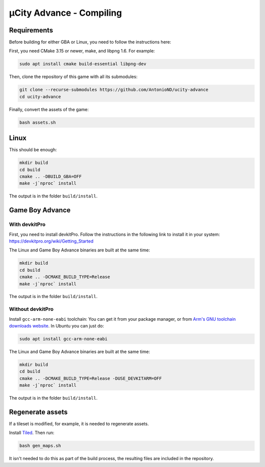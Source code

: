 =========================
µCity Advance - Compiling
=========================

Requirements
============

Before building for either GBA or Linux, you need to follow the instructions
here:

First, you need CMake 3.15 or newer, make, and libpng 1.6. For example:

.. code:: bash

    sudo apt install cmake build-essential libpng-dev

Then, clone the repository of this game with all its submodules:

.. code:: bash

    git clone --recurse-submodules https://github.com/AntonioND/ucity-advance
    cd ucity-advance

Finally, convert the assets of the game:

.. code:: bash

   bash assets.sh

Linux
=====

This should be enough:

.. code:: bash

    mkdir build
    cd build
    cmake .. -DBUILD_GBA=OFF
    make -j`nproc` install

The output is in the folder ``build/install``.

Game Boy Advance
================

With **devkitPro**
^^^^^^^^^^^^^^^^^^

First, you need to install devkitPro. Follow the instructions in the following
link to install it in your system: https://devkitpro.org/wiki/Getting_Started

The Linux and Game Boy Advance binaries are built at the same time:

.. code:: bash

    mkdir build
    cd build
    cmake .. -DCMAKE_BUILD_TYPE=Release
    make -j`nproc` install

The output is in the folder ``build/install``.

Without **devkitPro**
^^^^^^^^^^^^^^^^^^^^^

Install ``gcc-arm-none-eabi`` toolchain: You can get it from your package
manager, or from `Arm's GNU toolchain downloads website`_. In Ubuntu you can
just do:

.. code:: bash

    sudo apt install gcc-arm-none-eabi

The Linux and Game Boy Advance binaries are built at the same time:

.. code:: bash

    mkdir build
    cd build
    cmake .. -DCMAKE_BUILD_TYPE=Release -DUSE_DEVKITARM=OFF
    make -j`nproc` install

The output is in the folder ``build/install``.

Regenerate assets
=================

If a tileset is modified, for example, it is needed to regenerate assets.

Install `Tiled <https://www.mapeditor.org/>`_. Then run:

.. code:: bash

   bash gen_maps.sh

It isn't needed to do this as part of the build process, the resulting files are
included in the repository.

.. _Arm's GNU toolchain downloads website: https://developer.arm.com/tools-and-software/open-source-software/developer-tools/gnu-toolchain/gnu-rm/downloads
